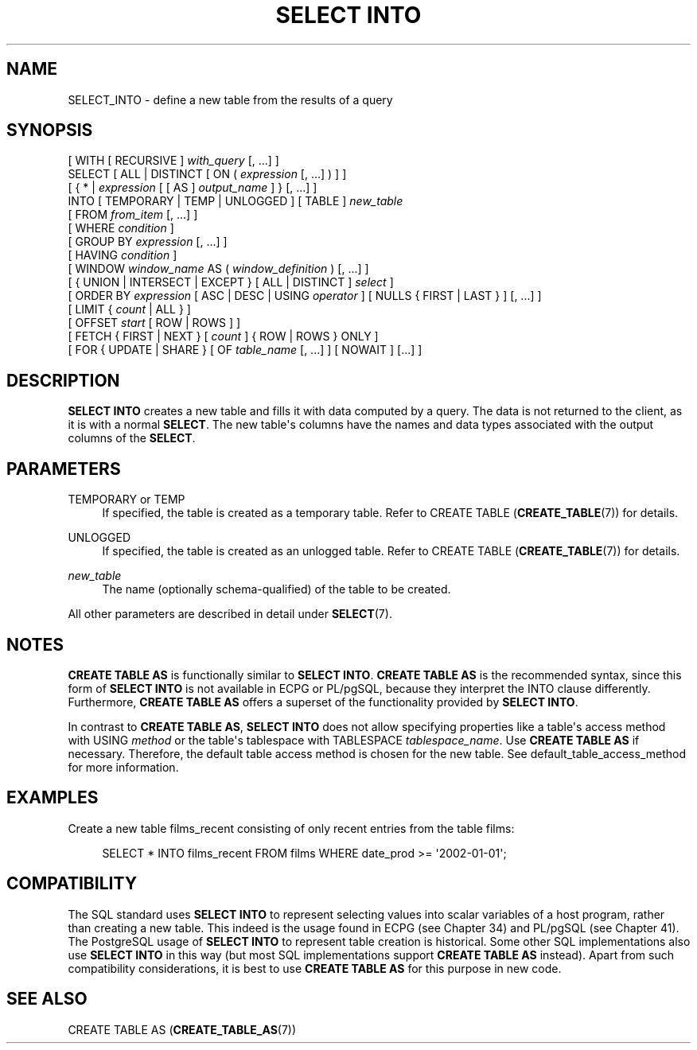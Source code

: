 '\" t
.\"     Title: SELECT INTO
.\"    Author: The PostgreSQL Global Development Group
.\" Generator: DocBook XSL Stylesheets vsnapshot <http://docbook.sf.net/>
.\"      Date: 2024
.\"    Manual: PostgreSQL 17.2 Documentation
.\"    Source: PostgreSQL 17.2
.\"  Language: English
.\"
.TH "SELECT INTO" "7" "2024" "PostgreSQL 17.2" "PostgreSQL 17.2 Documentation"
.\" -----------------------------------------------------------------
.\" * Define some portability stuff
.\" -----------------------------------------------------------------
.\" ~~~~~~~~~~~~~~~~~~~~~~~~~~~~~~~~~~~~~~~~~~~~~~~~~~~~~~~~~~~~~~~~~
.\" http://bugs.debian.org/507673
.\" http://lists.gnu.org/archive/html/groff/2009-02/msg00013.html
.\" ~~~~~~~~~~~~~~~~~~~~~~~~~~~~~~~~~~~~~~~~~~~~~~~~~~~~~~~~~~~~~~~~~
.ie \n(.g .ds Aq \(aq
.el       .ds Aq '
.\" -----------------------------------------------------------------
.\" * set default formatting
.\" -----------------------------------------------------------------
.\" disable hyphenation
.nh
.\" disable justification (adjust text to left margin only)
.ad l
.\" -----------------------------------------------------------------
.\" * MAIN CONTENT STARTS HERE *
.\" -----------------------------------------------------------------
.SH "NAME"
SELECT_INTO \- define a new table from the results of a query
.SH "SYNOPSIS"
.sp
.nf
[ WITH [ RECURSIVE ] \fIwith_query\fR [, \&.\&.\&.] ]
SELECT [ ALL | DISTINCT [ ON ( \fIexpression\fR [, \&.\&.\&.] ) ] ]
    [ { * | \fIexpression\fR [ [ AS ] \fIoutput_name\fR ] } [, \&.\&.\&.] ]
    INTO [ TEMPORARY | TEMP | UNLOGGED ] [ TABLE ] \fInew_table\fR
    [ FROM \fIfrom_item\fR [, \&.\&.\&.] ]
    [ WHERE \fIcondition\fR ]
    [ GROUP BY \fIexpression\fR [, \&.\&.\&.] ]
    [ HAVING \fIcondition\fR ]
    [ WINDOW \fIwindow_name\fR AS ( \fIwindow_definition\fR ) [, \&.\&.\&.] ]
    [ { UNION | INTERSECT | EXCEPT } [ ALL | DISTINCT ] \fIselect\fR ]
    [ ORDER BY \fIexpression\fR [ ASC | DESC | USING \fIoperator\fR ] [ NULLS { FIRST | LAST } ] [, \&.\&.\&.] ]
    [ LIMIT { \fIcount\fR | ALL } ]
    [ OFFSET \fIstart\fR [ ROW | ROWS ] ]
    [ FETCH { FIRST | NEXT } [ \fIcount\fR ] { ROW | ROWS } ONLY ]
    [ FOR { UPDATE | SHARE } [ OF \fItable_name\fR [, \&.\&.\&.] ] [ NOWAIT ] [\&.\&.\&.] ]
.fi
.SH "DESCRIPTION"
.PP
\fBSELECT INTO\fR
creates a new table and fills it with data computed by a query\&. The data is not returned to the client, as it is with a normal
\fBSELECT\fR\&. The new table\*(Aqs columns have the names and data types associated with the output columns of the
\fBSELECT\fR\&.
.SH "PARAMETERS"
.PP
TEMPORARY or TEMP
.RS 4
If specified, the table is created as a temporary table\&. Refer to
CREATE TABLE (\fBCREATE_TABLE\fR(7))
for details\&.
.RE
.PP
UNLOGGED
.RS 4
If specified, the table is created as an unlogged table\&. Refer to
CREATE TABLE (\fBCREATE_TABLE\fR(7))
for details\&.
.RE
.PP
\fInew_table\fR
.RS 4
The name (optionally schema\-qualified) of the table to be created\&.
.RE
.PP
All other parameters are described in detail under
\fBSELECT\fR(7)\&.
.SH "NOTES"
.PP
\fBCREATE TABLE AS\fR
is functionally similar to
\fBSELECT INTO\fR\&.
\fBCREATE TABLE AS\fR
is the recommended syntax, since this form of
\fBSELECT INTO\fR
is not available in
ECPG
or
PL/pgSQL, because they interpret the
INTO
clause differently\&. Furthermore,
\fBCREATE TABLE AS\fR
offers a superset of the functionality provided by
\fBSELECT INTO\fR\&.
.PP
In contrast to
\fBCREATE TABLE AS\fR,
\fBSELECT INTO\fR
does not allow specifying properties like a table\*(Aqs access method with
USING \fImethod\fR
or the table\*(Aqs tablespace with
TABLESPACE \fItablespace_name\fR\&. Use
\fBCREATE TABLE AS\fR
if necessary\&. Therefore, the default table access method is chosen for the new table\&. See
default_table_access_method
for more information\&.
.SH "EXAMPLES"
.PP
Create a new table
films_recent
consisting of only recent entries from the table
films:
.sp
.if n \{\
.RS 4
.\}
.nf
SELECT * INTO films_recent FROM films WHERE date_prod >= \*(Aq2002\-01\-01\*(Aq;
.fi
.if n \{\
.RE
.\}
.SH "COMPATIBILITY"
.PP
The SQL standard uses
\fBSELECT INTO\fR
to represent selecting values into scalar variables of a host program, rather than creating a new table\&. This indeed is the usage found in
ECPG
(see
Chapter\ \&34) and
PL/pgSQL
(see
Chapter\ \&41)\&. The
PostgreSQL
usage of
\fBSELECT INTO\fR
to represent table creation is historical\&. Some other SQL implementations also use
\fBSELECT INTO\fR
in this way (but most SQL implementations support
\fBCREATE TABLE AS\fR
instead)\&. Apart from such compatibility considerations, it is best to use
\fBCREATE TABLE AS\fR
for this purpose in new code\&.
.SH "SEE ALSO"
CREATE TABLE AS (\fBCREATE_TABLE_AS\fR(7))
